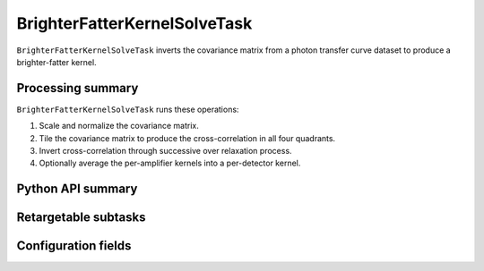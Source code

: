 .. lsst-task-topic:: lsst.cp.pipe.BrighterFatterKernelSolveTask

#############################
BrighterFatterKernelSolveTask
#############################

``BrighterFatterKernelSolveTask`` inverts the covariance matrix from a photon transfer curve dataset to produce a brighter-fatter kernel.

.. _lsst.cp.pipe.BrighterFatterKernelSolveTask-processing-summary:

Processing summary
==================

``BrighterFatterKernelSolveTask`` runs these operations:

#. Scale and normalize the covariance matrix.
#. Tile the covariance matrix to produce the cross-correlation in all four quadrants.
#. Invert cross-correlation through successive over relaxation process.
#. Optionally average the per-amplifier kernels into a per-detector kernel.

.. _lsst.cp.pipe.BrighterFatterKernelSolveTask-api:

Python API summary
==================

.. lsst-task-api-summary:: lsst.cp.pipe.BrighterFatterKernelSolveTask

.. _lsst.cp.pipe.BrighterFatterKernelSolveTask-subtasks:

Retargetable subtasks
=====================

.. lsst-task-config-subtasks:: lsst.cp.pipe.BrighterFatterKernelSolveTask

.. _lsst.cp.pipe.BrighterFatterKernelSolveTask-configs:

Configuration fields
====================

.. lsst-task-config-fields:: lsst.cp.pipe.BrighterFatterKernelSolveTask
